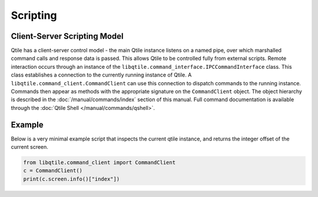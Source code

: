 =========
Scripting
=========

Client-Server Scripting Model
=============================

Qtile has a client-server control model - the main Qtile instance listens on a
named pipe, over which marshalled command calls and response data is passed.
This allows Qtile to be controlled fully from external scripts. Remote
interaction occurs through an instance of the
``libqtile.command_interface.IPCCommandInterface`` class. This class
establishes a connection to the currently running instance of Qtile.  A
``libqtile.command_client.CommandClient`` can use this connection to dispatch
commands to the running instance.  Commands then appear as methods with the
appropriate signature on the ``CommandClient`` object.  The object hierarchy is
described in the :doc:`/manual/commands/index` section of this manual. Full
command documentation is available through the :doc:`Qtile Shell
</manual/commands/qshell>`.


Example
=======

Below is a very minimal example script that inspects the current qtile
instance, and returns the integer offset of the current screen.

.. code-block:: python

    from libqtile.command_client import CommandClient
    c = CommandClient()
    print(c.screen.info()["index"])
